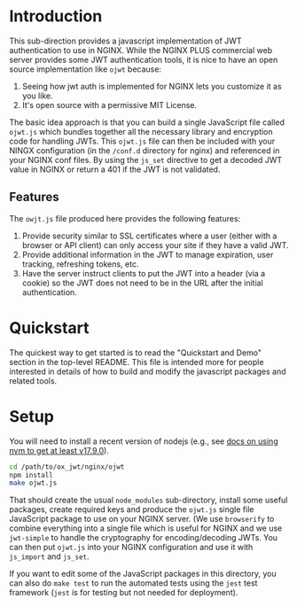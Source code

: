 

* Introduction

This sub-direction provides a javascript implementation of JWT
authentication to use in NGINX. While the NGINX PLUS commercial web
server provides some JWT authentication tools, it is nice to have an
open source implementation like =ojwt= because:

  1. Seeing how jwt auth is implemented for NGINX lets you customize
     it as you like.
  2. It's open source with a permissive MIT License.

The basic idea approach is that you can build a single JavaScript file
called =ojwt.js= which bundles together all the necessary library and
encryption code for handling JWTs. This =ojwt.js= file can then be
included with your NINGX configuration (in the =/conf.d= directory for
nginx) and referenced in your NGINX conf files. By using the =js_set=
directive to get a decoded JWT value in NGINX or return a 401 if the
JWT is not validated.

** Features

The =owjt.js= file produced here provides the following features:

  1. Provide security similar to SSL certificates where a user (either
     with a browser or API client) can only access your site if they
     have a valid JWT.
  2. Provide additional information in the JWT to manage expiration,
     user tracking, refreshing tokens, etc.
  3. Have the server instruct clients to put the JWT into a header
     (via a cookie) so the JWT does not need to be in the URL after
     the initial authentication.

* Quickstart

The quickest way to get started is to read the "Quickstart and Demo"
section in the top-level README. This file is intended more for people
interested in details of how to build and modify the javascript
packages and related tools.

* Setup

You will need to install a recent version of nodejs (e.g., see [[https://www.rosehosting.com/blog/how-to-install-nodejs-on-ubuntu-22-04/][docs on
using nvm to get at least v17.9.0]]).

#+BEGIN_SRC sh
cd /path/to/ox_jwt/nginx/ojwt
npm install
make ojwt.js
#+END_SRC

That should create the usual =node_modules= sub-directory, install
some useful packages, create required keys and produce the =ojwt.js=
single file JavaScript package to use on your NGINX server. (We use
=browserify= to combine everything into a single file which is useful
for NGINX and we use =jwt-simple= to handle the cryptography for
encoding/decoding JWTs. You can then put =ojwt.js= into your NGINX
configuration and use it with =js_import= and =js_set=.

If you want to edit some of the JavaScript packages in this directory,
you can also do =make test= to run the automated tests using the
=jest= test framework (=jest= is for testing but not
needed for deployment).

